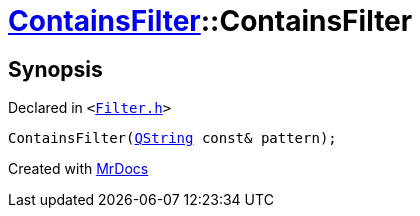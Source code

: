 [#ContainsFilter-2constructor]
= xref:ContainsFilter.adoc[ContainsFilter]::ContainsFilter
:relfileprefix: ../
:mrdocs:


== Synopsis

Declared in `&lt;https://github.com/PrismLauncher/PrismLauncher/blob/develop/launcher/Filter.h#L14[Filter&period;h]&gt;`

[source,cpp,subs="verbatim,replacements,macros,-callouts"]
----
ContainsFilter(xref:QString.adoc[QString] const& pattern);
----



[.small]#Created with https://www.mrdocs.com[MrDocs]#
